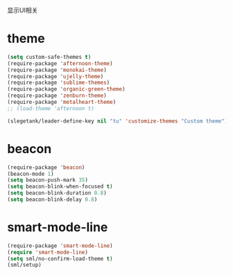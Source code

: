 显示UI相关

* theme
#+BEGIN_SRC emacs-lisp
  (setq custom-safe-themes t)
  (require-package 'afternoon-theme)
  (require-package 'monokai-theme)
  (require-package 'ujelly-theme)
  (require-package 'sublime-themes)
  (require-package 'organic-green-theme)
  (require-package 'zenburn-theme)
  (require-package 'metalheart-theme)
  ;; (load-theme 'afternoon t)

  (slegetank/leader-define-key nil "tu" 'customize-themes "Custom theme")
#+END_SRC
* beacon
#+BEGIN_SRC emacs-lisp
  (require-package 'beacon)
  (beacon-mode 1)
  (setq beacon-push-mark 35)
  (setq beacon-blink-when-focused t)
  (setq beacon-blink-duration 0.8)
  (setq beacon-blink-delay 0.8)
#+END_SRC
* smart-mode-line
#+BEGIN_SRC emacs-lisp
  (require-package 'smart-mode-line)
  (require 'smart-mode-line)
  (setq sml/no-confirm-load-theme t)
  (sml/setup)
#+END_SRC
